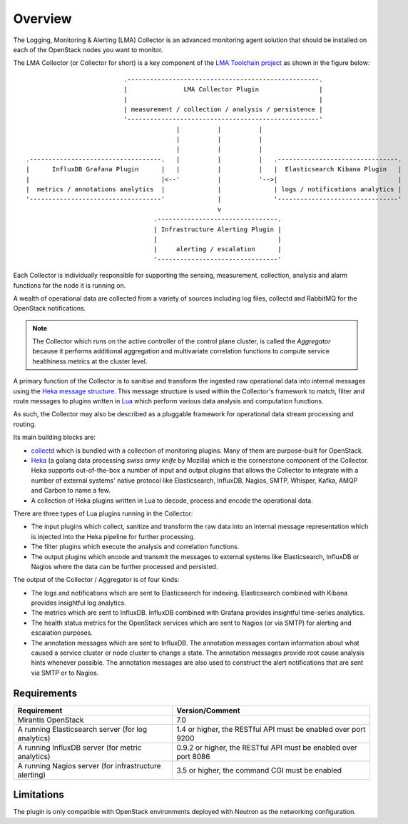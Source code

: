 .. _user_overview:

Overview
========

The Logging, Monitoring & Alerting (LMA) Collector is an advanced
monitoring agent solution that should be installed on each of the
OpenStack nodes you want to monitor.

The LMA Collector (or Collector for short) is a key component
of the `LMA Toolchain project <https://launchpad.net/lma-toolchain>`_
as shown in the figure below::

                             .---------------------------------------------------.
                             |               LMA Collector Plugin                |
                             |                                                   |
                             | measurement / collection / analysis / persistence |
                             '---------------------------------------------------'
                                           |          |          |
                                           |          |          |
                                           |          |          |
   .-----------------------------------.   |          |          |   .--------------------------------.
   |      InfluxDB Grafana Plugin      |   |          |          |   |  Elasticsearch Kibana Plugin   |
   |                                   |<--'          |          '-->|                                |
   |  metrics / annotations analytics  |              |              | logs / notifications analytics |
   '-----------------------------------'              |              '--------------------------------'
                                                      v
                                     .--------------------------------.
                                     | Infrastructure Alerting Plugin |
                                     |                                |
                                     |     alerting / escalation      |
                                     '--------------------------------'


Each Collector is individually responsible for supporting the sensing,
measurement, collection, analysis and alarm functions for the node
it is running on.

A wealth of operational data are collected from a variety of sources including
log files, collectd and RabbitMQ for the OpenStack notifications.

.. note:: The Collector which runs on the active controller of the control plane
   cluster, is called the *Aggregator* because it performs additional
   aggregation and multivariate correlation functions to compute service
   healthiness metrics at the cluster level.

A primary function of the Collector is to sanitise and transform the ingested
raw operational data into internal messages using the
`Heka message structure <https://hekad.readthedocs.org/en/stable/message/index.html>`_.
This message structure is used within the Collector's framework to match, filter
and route messages to plugins written in
`Lua <http://www.lua.org/>`_ which perform various
data analysis and computation functions.

As such, the Collector may also be described as a pluggable framework
for operational data stream processing and routing.

Its main building blocks are:

* `collectd <https://collectd.org/>`_ which is bundled with a collection of
  monitoring plugins. Many of them are purpose-built for OpenStack.
* `Heka <https://github.com/mozilla-services/heka>`_ (a golang data processing
  *swiss army knife* by Mozilla) which is the cornerstone component of the Collector.
  Heka supports out-of-the-box a number of input and output plugins that allows
  the Collector to integrate with a number of external systems' native
  protocol like Elasticsearch, InfluxDB, Nagios, SMTP, Whisper, Kafka, AMQP and
  Carbon to name a few.
* A collection of Heka plugins written in Lua to decode, process and encode the
  operational data.

There are three types of Lua plugins running in the Collector:

* The input plugins which collect, sanitize and transform the raw
  data into an internal message representation which is injected into the
  Heka pipeline for further processing.
* The filter plugins which execute the analysis and correlation functions.
* The output plugins which encode and transmit the messages to external
  systems like Elasticsearch, InfluxDB or Nagios where the data can
  be further processed and persisted.

The output of the Collector / Aggregator is of four kinds:

* The logs and notifications which are sent to Elasticsearch for indexing.
  Elasticsearch combined with Kibana provides insightful log analytics.
* The metrics which are sent to InfluxDB.
  InfluxDB combined with Grafana provides insightful time-series analytics.
* The health status metrics for the OpenStack services which are sent to Nagios
  (or via SMTP) for alerting and escalation purposes.
* The annotation messages which are sent to InfluxDB. The annotation messages contain
  information about what caused a service cluster or node cluster to change a state.
  The annotation messages provide root cause analysis hints whenever possible.
  The annotation messages are also used to construct the alert notifications that are
  sent via SMTP or to Nagios.

.. _plugin_requirements:

Requirements
------------

+-------------------------------------------------------+-----------------------------------------------------------------+
| Requirement                                           | Version/Comment                                                 |
+=======================================================+=================================================================+
| Mirantis OpenStack                                    | 7.0                                                             |
+-------------------------------------------------------+-----------------------------------------------------------------+
| A running Elasticsearch server (for log analytics)    | 1.4 or higher, the RESTful API must be enabled over port 9200   |
+-------------------------------------------------------+-----------------------------------------------------------------+
| A running InfluxDB server (for metric analytics)      | 0.9.2 or higher, the RESTful API must be enabled over port 8086 |
+-------------------------------------------------------+-----------------------------------------------------------------+
| A running Nagios server (for infrastructure alerting) | 3.5 or higher, the command CGI must be enabled                  |
+-------------------------------------------------------+-----------------------------------------------------------------+

Limitations
-----------

The plugin is only compatible with OpenStack environments deployed with Neutron
as the networking configuration.
